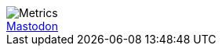 image::https://github.com/khmarbaise/khmarbaise/blob/master/github-metrics.svg[Metrics]

++++
<a rel="me" href="https://mastodon.social/@khmarbaise">Mastodon</a>
++++



